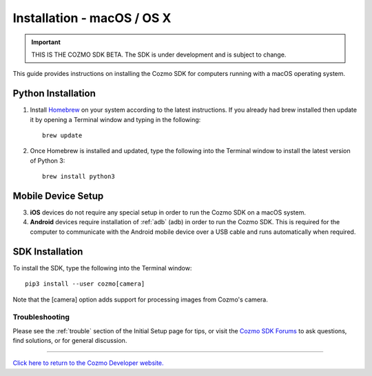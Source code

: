 .. _install-macos:

###########################
Installation - macOS / OS X
###########################

.. important:: THIS IS THE COZMO SDK BETA. The SDK is under development and is subject to change.

This guide provides instructions on installing the Cozmo SDK for computers running with a macOS operating system.

-------------------
Python Installation
-------------------

1. Install `Homebrew <http://brew.sh>`_ on your system according to the latest instructions. If you already had brew installed then update it by opening a Terminal window and typing in the following::

    brew update

2. Once Homebrew is installed and updated, type the following into the Terminal window to install the latest version of Python 3::

    brew install python3

-------------------
Mobile Device Setup
-------------------

3. **iOS** devices do not require any special setup in order to run the Cozmo SDK on a macOS system.
4. **Android** devices require installation of :ref:`adb` (adb) in order to run the Cozmo SDK. This is required for the computer to communicate with the Android mobile device over a USB cable and runs automatically when required.

----------------
SDK Installation
----------------

To install the SDK, type the following into the Terminal window::

    pip3 install --user cozmo[camera]

Note that the [camera] option adds support for processing images from Cozmo's camera.

^^^^^^^^^^^^^^^
Troubleshooting
^^^^^^^^^^^^^^^

Please see the :ref:`trouble` section of the Initial Setup page for tips, or visit the `Cozmo SDK Forums <https://forums.anki.com/>`_ to ask questions, find solutions, or for general discussion.

----

`Click here to return to the Cozmo Developer website. <http://developer.anki.com>`_
